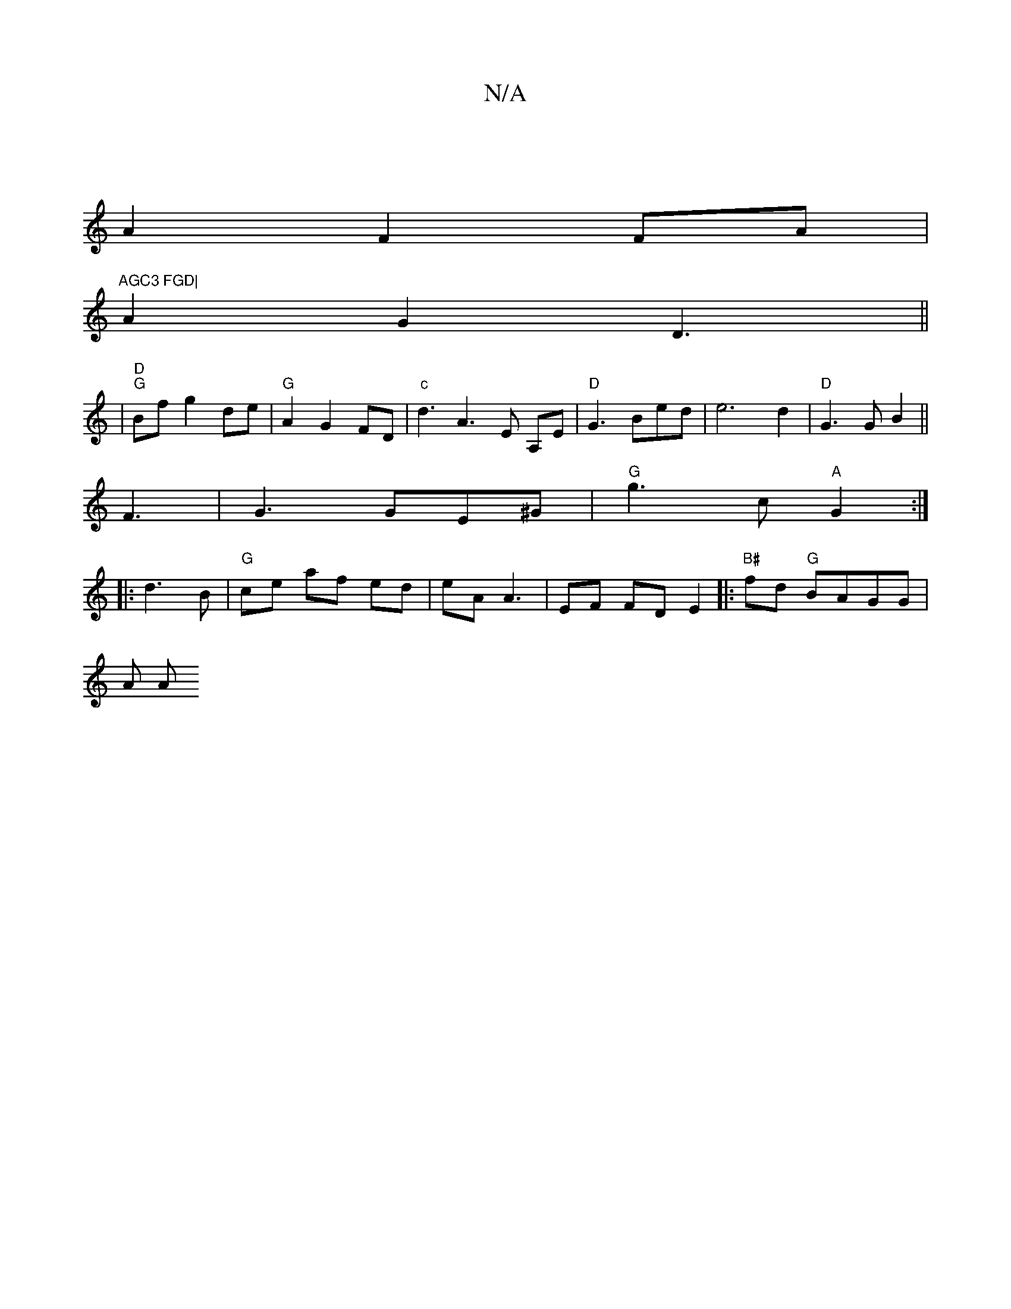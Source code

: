 X:1
T:N/A
M:4/4
R:N/A
K:Cmajor
4|
A2 F2 FA |"AGC3 FGD|
A2 G2 D3||
|"D" "G"Bf g2 de|"G"A2 G2 FD|"c"d3 A3 E A,E|"D" G3 Bed|e6 d2|"D"G3 G B2||
F3|G3 GE^G|"G"g3 c "A"G2 :|
|: d3 B | "G" ce af ed|eA A3 | EF FD E2|:"B#"fd "G"BAGG |
A A (